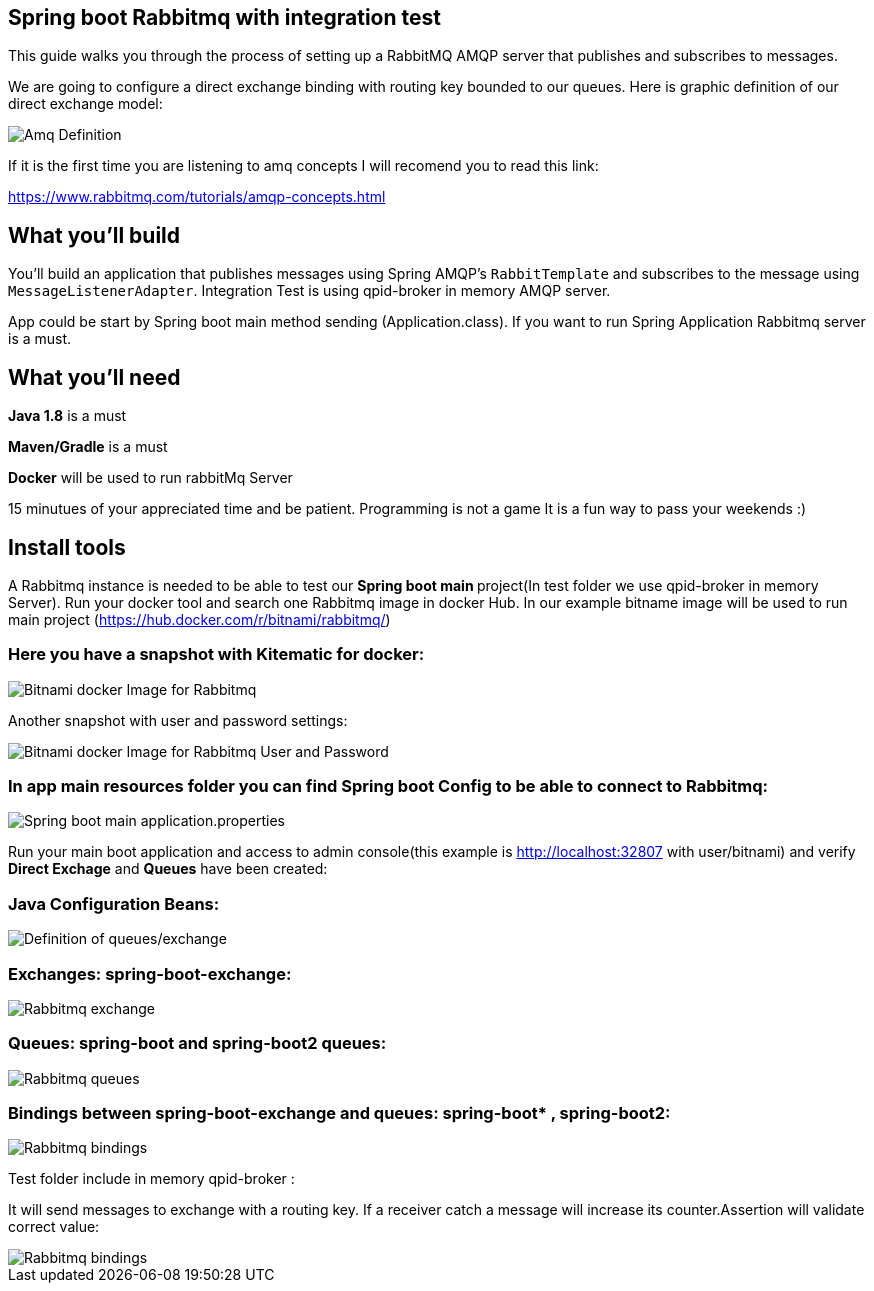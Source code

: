 == Spring boot Rabbitmq with integration test

This guide walks you through the process of setting up a RabbitMQ AMQP server that  publishes and subscribes to messages.

We are going to configure a direct exchange binding with routing key bounded to our queues. Here is graphic definition of our direct exchange model:

image::/images/amq-definition.png?raw=true[Amq Definition]

If it is the first time you are listening to amq concepts I will recomend you to read this link:

https://www.rabbitmq.com/tutorials/amqp-concepts.html

== What you'll build

You'll build an application that publishes  messages using Spring AMQP's `RabbitTemplate` and subscribes to the
message using `MessageListenerAdapter`. Integration Test is using qpid-broker in memory AMQP server.

App could be start by Spring boot main method sending (Application.class). If you want to  run Spring Application Rabbitmq server is a must.

== What you'll need

*Java 1.8* is a must

*Maven/Gradle* is a must

*Docker* will be used to run rabbitMq Server

15 minutues of your appreciated time and be patient. Programming is not a game It is a fun way to pass your weekends :)

== Install tools

A Rabbitmq instance is needed to be able to test our **Spring boot main **project(In test folder we use qpid-broker in memory Server). Run your docker tool and search one Rabbitmq image in docker Hub. In our example bitname image will be used to run main project (https://hub.docker.com/r/bitnami/rabbitmq/)

=== Here you have a snapshot with Kitematic for docker:

image::/images/rabbit_docker.png?raw=true[Bitnami docker Image for Rabbitmq]
Another snapshot with user and password settings:

image::/images/rabbit_docker_user.png?raw=true[Bitnami docker Image for Rabbitmq User and Password]
=== In app main resources folder you can find Spring boot Config to be able to connect to Rabbitmq:

image::images/rabbit_docker_spring_boot_main_configuration.png?raw=true[Spring boot main application.properties]


Run your main boot application and access to admin console(this example is http://localhost:32807 with user/bitnami) and verify *Direct Exchage* and *Queues* have been created:

=== Java Configuration Beans:

image::/images/senders_java_bean_configuration.png?raw=true[Definition of queues/exchange]

=== Exchanges: *spring-boot-exchange*:

image::/images/rabbit_exchange.png?raw=true[Rabbitmq exchange]
=== Queues: *spring-boot* and *spring-boot2* queues:

image::/images/rabbit_queues.png?raw=true[Rabbitmq queues ]
===  Bindings between *spring-boot-exchange* and queues: spring-boot* , *spring-boot2*:

image::/images/rabbit_exchange_bindings.png?raw=true[Rabbitmq bindings ]

Test folder include in memory qpid-broker :

It will send messages to exchange with a routing key. If a receiver catch a message will increase its counter.Assertion will validate correct value:

image::/images/test.png?raw=true[Rabbitmq bindings ]






